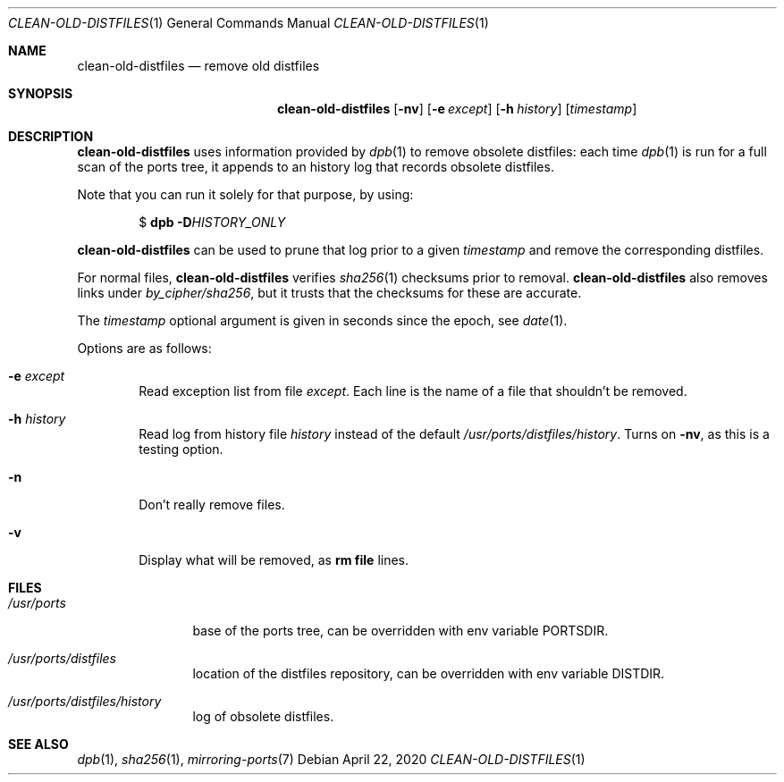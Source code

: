 .\"	$OpenBSD: clean-old-distfiles.1,v 1.3 2020/04/22 05:38:19 jmc Exp $
.\"
.\" Copyright (c) 2012 Marc Espie <espie@openbsd.org>
.\"
.\" Permission to use, copy, modify, and distribute this software for any
.\" purpose with or without fee is hereby granted, provided that the above
.\" copyright notice and this permission notice appear in all copies.
.\"
.\" THE SOFTWARE IS PROVIDED "AS IS" AND THE AUTHOR DISCLAIMS ALL WARRANTIES
.\" WITH REGARD TO THIS SOFTWARE INCLUDING ALL IMPLIED WARRANTIES OF
.\" MERCHANTABILITY AND FITNESS. IN NO EVENT SHALL THE AUTHOR BE LIABLE FOR
.\" ANY SPECIAL, DIRECT, INDIRECT, OR CONSEQUENTIAL DAMAGES OR ANY DAMAGES
.\" WHATSOEVER RESULTING FROM LOSS OF USE, DATA OR PROFITS, WHETHER IN AN
.\" ACTION OF CONTRACT, NEGLIGENCE OR OTHER TORTIOUS ACTION, ARISING OUT OF
.\" OR IN CONNECTION WITH THE USE OR PERFORMANCE OF THIS SOFTWARE.
.\"
.Dd $Mdocdate: April 22 2020 $
.Dt CLEAN-OLD-DISTFILES 1
.Os
.Sh NAME
.Nm clean-old-distfiles
.Nd remove old distfiles
.Sh SYNOPSIS
.Nm clean-old-distfiles
.Op Fl nv
.Op Fl e Ar except
.Op Fl h Ar history
.Op Ar timestamp
.Sh DESCRIPTION
.Nm
uses information provided by
.Xr dpb 1
to remove obsolete distfiles:
each time
.Xr dpb 1
is run for a full scan of the ports tree, it appends to
an history log that records obsolete distfiles.
.Pp
Note that you can run it
solely for that purpose, by using:
.Pp
.D1 $ Nm dpb Fl D Ns Ar HISTORY_ONLY
.Pp
.Nm
can be used to prune that log prior to a given
.Ar timestamp
and remove the corresponding distfiles.
.Pp
For normal files,
.Nm
verifies
.Xr sha256 1
checksums prior to removal.
.Nm
also removes links under
.Pa by_cipher/sha256 ,
but it trusts that the checksums for these are accurate.
.Pp
The
.Ar timestamp
optional argument is given in seconds since the epoch,
see
.Xr date 1 .
.Pp
Options are as follows:
.Bl -tag -width nnnn
.It Fl e Ar except
Read exception list from file
.Ar except .
Each line is the name of a file that shouldn't be removed.
.It Fl h Ar history
Read log from history file
.Ar history
instead of the default
.Pa /usr/ports/distfiles/history .
Turns on
.Fl nv ,
as this is a testing option.
.It Fl n
Don't really remove files.
.It Fl v
Display what will be removed, as
.Li rm file
lines.
.El
.Sh FILES
.Bl -tag -width /usr/ports
.It Pa /usr/ports
base of the ports tree, can be overridden with env variable
.Ev PORTSDIR .
.It Pa /usr/ports/distfiles
location of the distfiles repository, can be overridden with env variable
.Ev DISTDIR .
.It Pa /usr/ports/distfiles/history
log of obsolete distfiles.
.El
.Sh SEE ALSO
.Xr dpb 1 ,
.Xr sha256 1 ,
.Xr mirroring-ports 7
